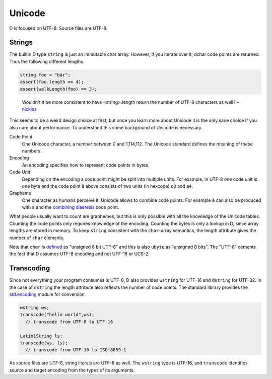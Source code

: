 Unicode
=======

D is focused on UTF-8.
Source files are UTF-8.

Strings
-------

The builtin D type ``string``
is just an immutable char array.
However, if you iterate over it,
dchar code points are returned.
Thus the following different lengths.

.. code-block:: d

   string foo = "bär";
   assert(foo.length == 4);
   assert(walkLength(foo) == 3);

..

  Wouldn't it be more consistent to have <string>.length return the
  number of UTF-8 characters as well?
  – `nickles <http://forum.dlang.org/post/phybgondilwmlwrflawx@forum.dlang.org>`_

This seems to be a weird design choice at first,
but once you learn more about Unicode
it is the only sane choice
if you also care about performance.
To understand this some background of Unicode is necessary.

Code Point
  One Unicode character, a number between 0 and 1,114,112.
  The Unicode standard defines the meaning of these numbers.

Encoding
  An encoding specifies how to represent code points in bytes.

Code Unit
  Depending on the encoding a code point might be split into multiple units.
  For example, in UTF-8 one code unit is one byte
  and the code point ``ä`` above consists of two units (in hexcode) ``c3`` and ``a4``.

Grapheme
  One character as humans perceive it.
  Unicode allows to combine code points.
  For example ``ä`` can also be produced with ``a`` and the
  `combining diaeresis <http://www.fileformat.info/info/unicode/char/308/index.htm>`_ code point.

What people usually want to count are graphemes,
but this is only possible with all the knowledge of the Unicode tables.
Counting the code points only requires knowledge of the encoding.
Counting the bytes is only a lookup in D,
since array lengths are stored in memory.
To keep ``string`` consistent with the ``char``-array semantics,
the length attribute gives the number of ``char`` elements.

Note that ``char`` is `defined <http://dlang.org/type.html>`_
as "unsigned 8 bit UTF-8"
and this is also ``ubyte`` as "unsigned 8 bits".
The "UTF-8" cements the fact that D assumes UTF-8 encoding
and not UTF-16 or UCS-2.

Transcoding
-----------

Since not everything your program consumes is UTF-8,
D also provides ``wstring`` for UTF-16 and ``dstring`` for UTF-32.
In the case of ``dstring`` the length attribute also reflects the number of code points.
The standard library provides the `std.encoding <http://dlang.org/phobos/std_encoding.html>`_
module for conversion.

.. code-block:: d

  wstring ws;
  transcode("hello world",ws);
    // transcode from UTF-8 to UTF-16

  Latin1String ls;
  transcode(ws, ls);
    // transcode from UTF-16 to ISO-8859-1

As source files are UTF-8,
string literals are UTF-8 as well.
The ``wstring`` type is UTF-16,
and ``transcode`` identifies source and target encoding from the types of its arguments.

.. seealso::

   `The Absolute Minimum Every Software Developer Absolutely, Positively Must Know About Unicode and Character Sets <http://www.joelonsoftware.com/articles/Unicode.html>`_
